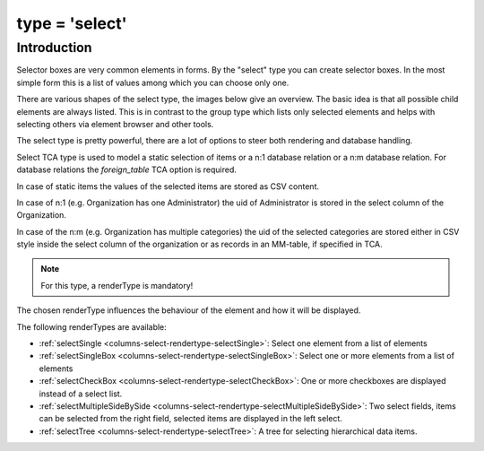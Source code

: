 ﻿.. include:: ../../Includes.txt

.. _columns-select:

===============
type = 'select'
===============

.. _columns-select-introduction:


Introduction
============

Selector boxes are very common elements in forms. By the "select" type you can create selector boxes. In
the most simple form this is a list of values among which you can choose only one.

There are various shapes of the select type, the images below give an overview. The basic idea is that all
possible child elements are always listed. This is in contrast to the group type which lists only selected
elements and helps with selecting others via element browser and other tools.

The select type is pretty powerful, there are a lot of options to steer both rendering and database handling.

Select TCA type is used to model a static selection of items or a n:1 database relation or a n:m database relation. For database relations the `foreign_table` TCA option is required.

In case of static items the values of the selected items are stored as CSV content.

In case of n:1 (e.g. Organization has one Administrator) the uid of Administrator is stored in the select column of the Organization.

In case of the n:m (e.g. Organization has multiple categories) the uid of the selected categories are stored either in CSV style inside the select column of the organization or as records in an MM-table, if specified in TCA.

.. note::
    For this type, a renderType is mandatory!

The chosen renderType influences the behaviour of the element and how it will
be displayed.

The following renderTypes are available:

* :ref:`selectSingle <columns-select-rendertype-selectSingle>`: Select one
  element from a list of elements
* :ref:`selectSingleBox <columns-select-rendertype-selectSingleBox>`: Select
  one or more elements from a list of elements
* :ref:`selectCheckBox <columns-select-rendertype-selectCheckBox>`: One or
  more checkboxes are displayed instead of a select list.
* :ref:`selectMultipleSideBySide <columns-select-rendertype-selectMultipleSideBySide>`:
  Two select fields, items can be selected from the right field, selected
  items are displayed in the left select.
* :ref:`selectTree <columns-select-rendertype-selectTree>`: A tree for
  selecting hierarchical data items.

